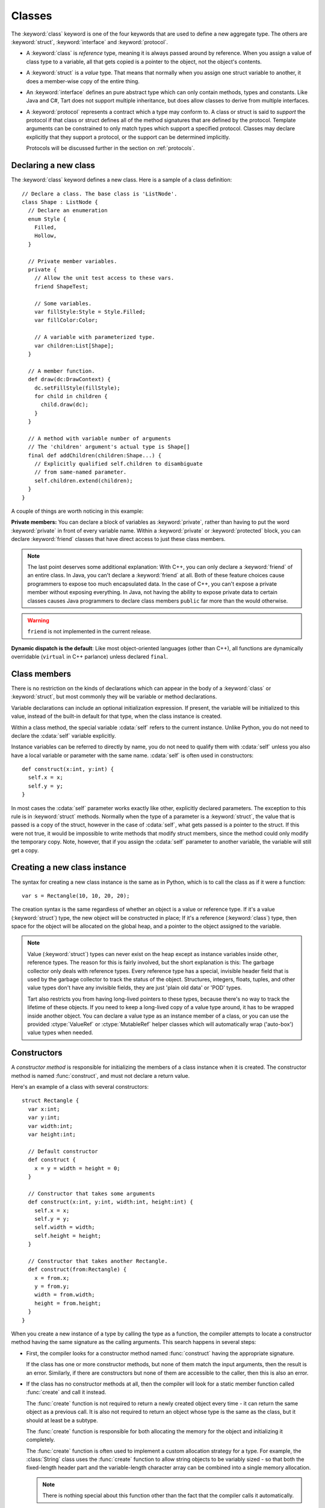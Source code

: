 .. highlight:: tart
  :linenothreshold: 30

.. index:: classes
  keyword: struct
  keyword: class
  keyword: interface
  keyword: protocol
  keyword: private
  keyword: public
  keyword: protected
  keyword: friend
  pair: declaring; types

Classes
=======

The :keyword:`class` keyword is one of the four keywords that are used to define a new
aggregate type. The others are :keyword:`struct`, :keyword:`interface` and :keyword:`protocol`.

* A :keyword:`class` is *reference* type, meaning it is always passed around by reference.
  When you assign a value of class type to a variable, all that gets copied is a pointer to
  the object, not the object's contents.

* A :keyword:`struct` is a *value* type. That means that normally when you assign one struct
  variable to another, it does a member-wise copy of the entire thing.

* An :keyword:`interface` defines an pure abstract type which can only contain methods, types
  and constants. Like Java and C#, Tart does not support multiple inheritance, but does allow
  classes to derive from multiple interfaces.
 
* A :keyword:`protocol` represents a contract which a type may conform to. A class or struct
  is said to *support* the protocol if that class or struct defines all of the method signatures
  that are defined by the protocol. Template arguments can be constrained to only match types
  which support a specified protocol. Classes may declare explicitly that they support a protocol,
  or the support can be determined implicitly.
 
  Protocols will be discussed further in the section on :ref:`protocols`.

.. index::
  pair: class; definition
  pair: members; private

Declaring a new class
---------------------

The :keyword:`class` keyword defines a new class. Here is a sample of a class definition::

  // Declare a class. The base class is 'ListNode'.
  class Shape : ListNode {
    // Declare an enumeration
    enum Style {
      Filled,
      Hollow,
    }

    // Private member variables.
    private {
      // Allow the unit test access to these vars.
      friend ShapeTest;

      // Some variables.
      var fillStyle:Style = Style.Filled;
      var fillColor:Color;

      // A variable with parameterized type.
      var children:List[Shape];
    }
  
    // A member function.
    def draw(dc:DrawContext) {
      dc.setFillStyle(fillStyle);
      for child in children {
        child.draw(dc);
      }
    }

    // A method with variable number of arguments
    // The 'children' argument's actual type is Shape[]
    final def addChildren(children:Shape...) {
      // Explicitly qualified self.children to disambiguate
      // from same-named parameter.
      self.children.extend(children);
    }
  }

A couple of things are worth noticing in this example:

**Private members:** You can declare a block of variables as :keyword:`private`, rather than having
to put the word :keyword:`private` in front of every variable name. Within a :keyword:`private` or
:keyword:`protected` block, you can declare :keyword:`friend` classes that have direct access to
just these class members.

.. note:: The last point deserves some additional explanation: With C++, you can
  only declare a :keyword:`friend` of an entire class. In Java, you can't declare a
  :keyword:`friend` at all. Both of these feature choices cause programmers to expose
  too much encapsulated data. In the case of C++, you can't expose a private
  member without exposing everything. In Java, not having the ability to
  expose private data to certain classes causes Java programmers to declare
  class members ``public`` far more than the would otherwise.
  
.. warning:: ``friend`` is not implemented in the current release.

**Dynamic dispatch is the default**: Like most object-oriented languages (other than C++), all
functions are dynamically overridable (``virtual`` in C++ parlance) unless declared ``final``.

.. index::
  pair: class; members
  keyword: self

Class members
-------------

There is no restriction on the kinds of declarations which can appear in the body of a
:keyword:`class` or :keyword:`struct`, but most commonly they will be variable or method
declarations.

Variable declarations can include an optional initialization expression. If present, the
variable will be initialized to this value, instead of the built-in default for that type,
when the class instance is created.

Within a class method, the special variable :cdata:`self` refers to the current instance.
Unlike Python, you do not need to declare the  :cdata:`self` variable explicitly.

Instance variables can be referred to directly by name, you do not need to qualify them
with :cdata:`self` unless you also have a local variable or parameter with the same name.
:cdata:`self` is often used in constructors::

  def construct(x:int, y:int) {
    self.x = x;
    self.y = y;
  }
  
In most cases the :cdata:`self` parameter works exactly like other, explicitly declared
parameters. The exception to this rule is in :keyword:`struct` methods. Normally when
the type of a parameter is a :keyword:`struct`, the value that is passed is a copy of
the struct, however in the case of :cdata:`self`, what gets passed is a pointer to
the struct. If this were not true, it would be impossible to write methods that modify
struct members, since the method could only modify the temporary copy. Note, however,
that if you assign the :cdata:`self` parameter to another variable, the variable will
still get a copy.

.. index::
  pair: class; new instance
  pair: struct; new instance

Creating a new class instance
-----------------------------

The syntax for creating a new class instance is the same as in Python, which is
to call the class as if it were a function::

  var s = Rectangle(10, 10, 20, 20);

The creation syntax is the same regardless of whether an object is a value or reference type. If
it's a value (:keyword:`struct`) type, the new object will be constructed in place; If it's a
reference (:keyword:`class`) type, then space for the object will be allocated on the global heap,
and a pointer to the object assigned to the variable.

.. note::
  .. compound::

    Value (:keyword:`struct`) types can never exist on the heap except as instance variables
    inside other, reference types. The reason for this is fairly involved, but the short explanation
    is this: The garbage collector only deals with reference types. Every reference type has
    a special, invisible header field that is used by the garbage collector to track the status
    of the object. Structures, integers, floats, tuples, and other value types don't have any
    invisible fields, they are just 'plain old data' or 'POD' types.
    
    Tart also restricts you from having long-lived pointers to these types, because there's no
    way to track the lifetime of these objects. If you need to keep a long-lived copy of a value
    type around, it has to be wrapped inside another object. You can declare a value type as an
    instance member of a class, or you can use the provided :ctype:`ValueRef` or :ctype:`MutableRef`
    helper classes which will automatically wrap ('auto-box') value types when needed.

.. index:: constructors
  pair: function; construct

Constructors
------------

A *constructor method* is responsible for initializing the members of a class instance
when it is created. The constructor method is named :func:`construct`, and must not declare a
return value.

Here's an example of a class with several constructors::

  struct Rectangle {
    var x:int;
    var y:int;
    var width:int;
    var height:int;
  
    // Default constructor
    def construct {
      x = y = width = height = 0;
    }
    
    // Constructor that takes some arguments
    def construct(x:int, y:int, width:int, height:int) {
      self.x = x;
      self.y = y;
      self.width = width;
      self.height = height;
    }

    // Constructor that takes another Rectangle.
    def construct(from:Rectangle) {
      x = from.x;
      y = from.y;
      width = from.width;
      height = from.height;
    }
  }

When you create a new instance of a type by calling the type as a function, the compiler attempts to
locate a constructor method having the same signature as the calling arguments. This search
happens in several steps:

* First, the compiler looks for a constructor method named :func:`construct` having the
  appropriate signature.
  
  If the class has one or more constructor methods, but none of them match the input arguments,
  then the result is an error. Similarly, if there are constructors but none of them are accessible
  to the caller, then this is also an error.
  
* If the class has no constructor methods at all, then the compiler will look for a static
  member function called :func:`create` and call it instead.
  
  The :func:`create` function is not required to return a newly created object every time - it
  can return the same object as a previous call. It is also not required to return an object whose
  type is the same as the class, but it should at least be a subtype.
  
  The :func:`create` function is responsible for both allocating the memory for the object and
  initializing it completely.
  
  The :func:`create` function is often used to implement a custom allocation strategy for a type.
  For example, the :class:`String` class uses the :func:`create` function to allow string objects
  to be variably sized - so that both the fixed-length header part and the variable-length
  character array can be combined into a single memory allocation.

  .. note:: There is nothing special about this function other than the fact that the compiler
    calls it automatically.
   
  .. todo:: It may be prefereable to have an attribute to mark the factory function instead of
    using a special name like 'create'.

* If the class has no constructors, and no :func:`create` function, then the compiler will attempt
  to synthesize a default constructor.

.. index:: initialization
  pair: member; variable

Any member variable which is not initialized by the constructor will be set to
its default value. If the default value for the member variable has not been
specified, then it uses the default value for that type.
  
.. index::
  pair: constructor; default
  pair: keyword; arguments

Default constructors
--------------------

If the object has no :func:`construct` method and no :func:`create` method, then the compiler
will attempt to create a default constructor. The default constructor takes no arguments,
and will initialize every field to its default value. If any fields cannot be initialized
to a default, then the compiler will emit an error.

.. 
  If the object has no :func:`construct` method and no :func:`create` method, and every field within
  the object is either public or has a default value, then a default constructor will be generated
  by the compiler.
  
  The default constructor takes an argument for each public field, where the argument name is the same
  as the field name. If the field has a default value, then the parameter is optional and has a
  default value the same as the default value of the field. If the field does not have a default
  value, then the corresponding parameter is required and does not have a default value.
  
  If the object has a private field that does not have a default value, then the object cannot
  be default-constructed.
  
  Thus, if you call the default constructor with no arguments, then all member variables, both public
  and private, will get their default values. If you supply *some* arguments, then the member
  variables corresponding to those will be initialized to the supplied values, and the rest of the
  members will get their default values.
  
  Returning to our earlier example::
  
    // A basic structure declaration
    struct Point {
      var x:int;
      var y:int;
    }
  
    p = Point(x=10, y=10); // Initialize using keyword arguments.
    
  .. note:: Because required arguments must come before optional arguments, the order of function
    parameters cannot always be the same as the order in which the member fields which were declared.
    Fields which don't have a default value (and are therefore required) will be placed before
    fields which do have a default value (and are therefore optional). Other than that, the parameters
    will be in the same order as the fields were declared.
    
    You can insure that the default constructor parameters are always in the same order as the members
    by making sure that member fields with no default are always declared first.

.. index::
  pair: construct; super
  keyword: constructor
  keyword: construction

Constructor Execution
---------------------

The compiler will attempt to ensure that all member fields are initialized during the execution of
the constructor. Fields which have no defaults must be assigned in the constructor, whereas fields
which do have defaults (either explicitly specified or implicit based on the type) may not be.
If the compiler detects that any field is not fully initialized, then it will report an error.

Member variables that are declared with :keyword:`let` cannot be assigned a value after the
constructor has finished execution. In most cases, these kinds of variables will be constants
anyway, meaning that their values are fixed at compile time. However, Tart also allows
:keyword:`let` variables to be assigned in the constructor, in which case they are constant for
the life of that instance (similar to the way "final" is used in Java). Note that such variables
may only be assigned once in the constructor body.

Constructors can call the superclass constructor by using the syntax ``super()``.

Constructors can also invoke other constructors of the same class, by explicitly calling
:func:`construct`.

.. note:: The compiler assumes that all constructors are complete, meaning that they initialize
  every variable that must be initialized. That means if a constructor calls another constructor,
  then when that call returns the compiler presumes that all fields have been initialized, and
  any assignments which occur after that point are re-assignments, overwriting values that
  were assigned during the call.
  
  This means that once you delegate to another constructor, you cannot assign to any
  :keyword:`let`-defined members afterwards.

.. index::
  pair: array; constructor
  pair: array; literal

Array constructors
------------------

The syntax for constructing a new array instance is the type name, followed
by the dimension of the array in square brackets::

  // Allocate an array of 10 rectangles.
  let a = Rectangle[10];
  
If the element type of the array is a reference (:keyword:`class`) type, then what is actually
allocated is an array of pointers to that type. If it's a value (:keyword:`struct`) type, then
the array actually contains embedded instances of that type.

The array constructor call is actually implemented as a call to the Array
template class. So the example above is transformed by the compiler into this::

  // Allocate an array of 10 rectangles.
  let a = Array[Rectangle](10);

If you want to supply a list of initial values for the array, you can either use an array literal
or the static :func:`of` method of the Array class. Both are equivalent::

  // Deduce the type of the array from the list of values
  var x = ["One", "Two", "Three"];
  var y = Array.of(1, 2, 3);
  
  // Deduce the type of the array from the list of values and the
  // type of the variable being assigned to.
  var x:String[] = ["One", "Two", "Three"];
  var y:int[] = Array.of(1, 2, 3);
  
  // The 'of' method also allows you to explicitly specify the array type.
  // Most concrete container types in Tart have an 'of' method.
  var y = Array[uint32].of(1, 2, 3);
  
.. note::
  Within Tart expressions, square brackets '[]' can have several possible meanings:
  
    * Empty brackets after a type name indicate an array type, such as ``int[]``.
    * Non-empty brackets after a type name indicate a template argument list, such as
      ``Array[int]``.
    * Non-empty brackets after a variable name indicate an element lookup operation, such
      as an array element dereference, or a hash table lookup, for example ``words[10]``.
      Any class can support lookup operations using this syntax by declaring an
      'indexer' method using special syntax.
    * A bracket that does not follow a symbol name or expression is used to indicate
      the beginning of an array literal.

  .. note::
    Almost all of the Tart language grammar is *context-free*, which basically means
    that a parser doesn't need to understand the semantic meanings of the symbols
    in order to correctly parse the source text. This overloading of the square brackets
    is the single exception to this rule, which was unavoidable due to the fact that
    ASCII only has a limited number of bracketing delimiters - ``[]``, ``()`` and ``{}``.
    Java and C++ get around this by using *angle-brackets* - ``<`` and ``>`` - however, this
    causes even greater grammatical ambiguities due to confusion with the less-than
    and greater-than operators, and makes the parser even more complicated and less
    context-free.

Extending types
---------------

.. warning:: :keyword:`extend` is not implemented in the current release.

The :keyword:`extend` keyword allows you to add additional methods to a user-defined type::

  /* Add an additional method to the String class. */
  extend String {
    static def toUpperCase() { /* ... */ }
  }

Note however, that you can't actually change the runtime representation of a type this way. The
reason is simple: The :keyword:`extend` declaration may not be visible everywhere in the program. If
you extend class :class:`String`, some modules may only see the original, unextended class, while
other modules will see the extended version of the class. In order for all of the code to
interoperate, the runtime implementation of the class must be the same, regardless of the extension.

This means that the extension can only add certain kinds of things to a type, namely:

* Static methods or properties.
* Final methods or properties.
* Inner types and type aliases.
* Protocol inheritance declarations.

The last is worthy of some note: Since by definition adding a protocol to a class does not affect
the runtime implementation of the class in any way, it is permissible to add a protocol in an
extension. This allows protocols to be added to a class after the fact::

  protocol Serializable { /* ... */ }

  // Make the string class serializable.
  extend String : Serializable { /* ... */ }

Extensions follow the same scoping rules as other declarations, meaning that they are only in effect
if the scope in which they are declared is active. For example, we can define an extension inside a
namespace::

  class Foo { /* ... */ }

  namespace JSONUtils {
    extend Foo {
      final def convertToJSon() -> String { /* ... */ }
    }

    // Foo.convertToJSon is visible here
    let f = Foo();
    let s = f.convertToJSon();
  }

  // Foo.convertToJSon is no longer visible

  import namespace JSONUtils;

  // And now it's visible again.

It does not matter whether the extension is visible via the same "path" as the original class, so
long as it is in a currently active scope. However, the extension does not apply if the extended
class is hidden by another declaration with the same name::

  class Foo { /* ... */ }
  extend Foo { /* ... */ }

  namespace JSONUtils {
    /** A different class Foo, unrelated to the extended one. */
    class Foo {}
  }

Extensions can be templates if the class that they are extending is also a template. If the original
class is a template and the extension is a specialization of that template, then the extension only
applies when using the specialization::

  class Foo[%S] { /* ... */ }
  
  // Only extended for strings
  extend Foo[String] { /* ...*/ }
